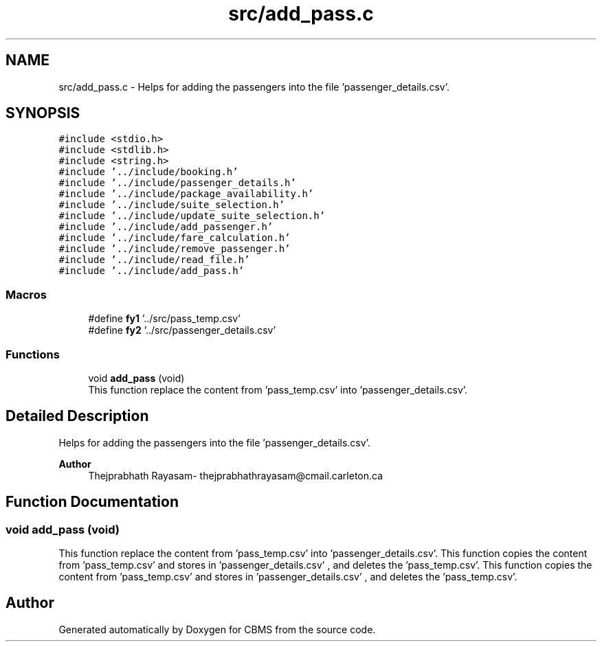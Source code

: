 .TH "src/add_pass.c" 3 "Fri Apr 24 2020" "CBMS" \" -*- nroff -*-
.ad l
.nh
.SH NAME
src/add_pass.c \- Helps for adding the passengers into the file 'passenger_details\&.csv'\&.  

.SH SYNOPSIS
.br
.PP
\fC#include <stdio\&.h>\fP
.br
\fC#include <stdlib\&.h>\fP
.br
\fC#include <string\&.h>\fP
.br
\fC#include '\&.\&./include/booking\&.h'\fP
.br
\fC#include '\&.\&./include/passenger_details\&.h'\fP
.br
\fC#include '\&.\&./include/package_availability\&.h'\fP
.br
\fC#include '\&.\&./include/suite_selection\&.h'\fP
.br
\fC#include '\&.\&./include/update_suite_selection\&.h'\fP
.br
\fC#include '\&.\&./include/add_passenger\&.h'\fP
.br
\fC#include '\&.\&./include/fare_calculation\&.h'\fP
.br
\fC#include '\&.\&./include/remove_passenger\&.h'\fP
.br
\fC#include '\&.\&./include/read_file\&.h'\fP
.br
\fC#include '\&.\&./include/add_pass\&.h'\fP
.br

.SS "Macros"

.in +1c
.ti -1c
.RI "#define \fBfy1\fP   '\&.\&./src/pass_temp\&.csv'"
.br
.ti -1c
.RI "#define \fBfy2\fP   '\&.\&./src/passenger_details\&.csv'"
.br
.in -1c
.SS "Functions"

.in +1c
.ti -1c
.RI "void \fBadd_pass\fP (void)"
.br
.RI "This function replace the content from 'pass_temp\&.csv' into 'passenger_details\&.csv'\&. "
.in -1c
.SH "Detailed Description"
.PP 
Helps for adding the passengers into the file 'passenger_details\&.csv'\&. 


.PP
\fBAuthor\fP
.RS 4
Thejprabhath Rayasam- thejprabhathrayasam@cmail.carleton.ca 
.RE
.PP

.SH "Function Documentation"
.PP 
.SS "void add_pass (void)"

.PP
This function replace the content from 'pass_temp\&.csv' into 'passenger_details\&.csv'\&. This function copies the content from 'pass_temp\&.csv' and stores in 'passenger_details\&.csv' , and deletes the 'pass_temp\&.csv'\&. This function copies the content from 'pass_temp\&.csv' and stores in 'passenger_details\&.csv' , and deletes the 'pass_temp\&.csv'\&.
.SH "Author"
.PP 
Generated automatically by Doxygen for CBMS from the source code\&.
